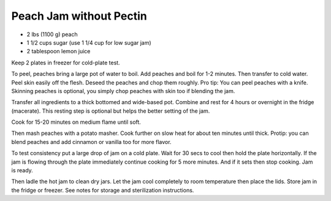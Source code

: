 Peach Jam without Pectin
------------------------

* 2 lbs (1100 g) peach
* 1 1/2 cups sugar (use 1 1/4 cup for low sugar jam)
* 2 tablespoon lemon juice

Keep 2 plates in freezer for cold-plate test.

To peel, peaches bring a large pot of water to boil. Add peaches and boil for
1-2 minutes. Then transfer to cold water. Peel skin easily off the flesh.
Deseed the peaches and chop them roughly. Pro tip: You can peel peaches with a
knife. Skinning peaches is optional, you simply chop peaches with skin too if
blending the jam.

Transfer all ingredients to a thick bottomed and wide-based pot. Combine and
rest for 4 hours or overnight in the fridge (macerate). This resting step is
optional but helps the better setting of the jam.

Cook for 15-20 minutes on medium flame until soft.

Then mash peaches with a potato masher. Cook further on slow heat for about ten
minutes until thick. Protip: you can blend peaches and add cinnamon or vanilla
too for more flavor.

To test consistency put a large drop of jam on a cold plate. Wait for 30 secs
to cool then hold the plate horizontally. If the jam is flowing through the
plate immediately continue cooking for 5 more minutes. And if it sets then stop
cooking. Jam is ready.

Then ladle the hot jam to clean dry jars. Let the jam cool completely to room
temperature then place the lids. Store jam in the fridge or freezer. See notes
for storage and sterilization instructions.
